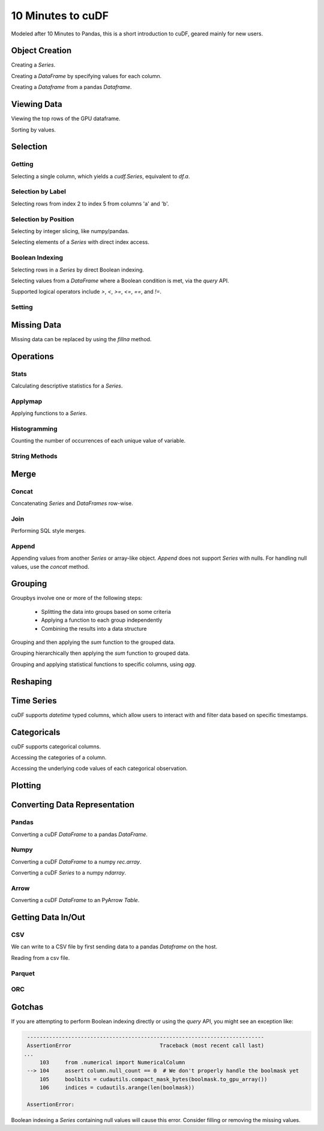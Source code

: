 10 Minutes to cuDF
=======================

Modeled after 10 Minutes to Pandas, this is a short introduction to cuDF, geared mainly for new users.

.. ipython:: python
   :suppress:

   import os
   import numpy as np
   import pandas as pd
   import cudf
   np.random.seed(12)

   #### Portions of this were borrowed from the
   #### cuDF cheatsheet, existing cuDF documentation,
   #### and 10 Minutes to Pandas.
   #### Created November, 2018.


Object Creation
---------------

Creating a `Series`.

.. ipython:: python

    s = cudf.Series([1,2,3,None,4])
    print(s)

Creating a `DataFrame` by specifying values for each column.

.. ipython:: python

    df = cudf.DataFrame([('a', list(range(20))),
    ('b', list(reversed(range(20)))),
    ('c', list(range(20)))])
    print(df)


Creating a `Dataframe` from a pandas `Dataframe`. 

.. ipython:: python

    pdf = pd.DataFrame({'a': [0, 1, 2, 3],'b': [0.1, 0.2, None, 0.3]})
    gdf = cudf.DataFrame.from_pandas(pdf)
    print(gdf)


Viewing Data
-------------

Viewing the top rows of the GPU dataframe.

.. ipython:: python

    print(df.head(2))

Sorting by values.

.. ipython:: python

    print(df.sort_values(by='a', ascending=False))


Selection
------------

Getting
~~~~~~~~~~~~~~

Selecting a single column, which yields a `cudf.Series`, equivalent to `df.a`.

.. ipython:: python

    print(df['a'])



Selection by Label
~~~~~~~~~~~~~~~~~~~~~

Selecting rows from index 2 to index 5 from columns 'a' and 'b'.

.. ipython:: python

    print(df.loc[2:5, ['a', 'b']])



Selection by Position
~~~~~~~~~~~~~~~~~~~~~~

Selecting by integer slicing, like numpy/pandas.

.. ipython:: python

    print(df[3:5])

Selecting elements of a `Series` with direct index access.

.. ipython:: python

    print(s[2])


Boolean Indexing
~~~~~~~~~~~~~~~~~~~~~

Selecting rows in a `Series` by direct Boolean indexing.

.. ipython:: python

    print(df.b[df.b > 15])


Selecting values from a `DataFrame` where a Boolean condition is met, via the `query` API.

.. ipython:: python

    print(df.query("b == 3"))

Supported logical operators include `>`, `<`, `>=`, `<=`, `==`, and `!=`.


Setting
~~~~~~~~~~


Missing Data
------------

Missing data can be replaced by using the `fillna` method.

.. ipython:: python

    print(s.fillna(999))


Operations
------------

Stats
~~~~~~~~~

Calculating descriptive statistics for a `Series`.

.. ipython:: python

    print(s.mean(), s.var(), s.sum_of_squares())


Applymap
~~~~~~~~~

Applying functions to a `Series`.

.. ipython:: python

    def add_ten(num):
        return num + 10

    print(df['a'].applymap(add_ten))


Histogramming
~~~~~~~~~~~~~~~~~~~~~

Counting the number of occurrences of each unique value of variable.

.. ipython:: python

    print(df.a.value_counts())


String Methods
~~~~~~~~~~~~~~~~~~~~~


Merge
------------

Concat
~~~~~~~~~~~~~~~~~~~~~

Concatenating `Series` and `DataFrames` row-wise.

.. ipython:: python

    print(cudf.concat([s, s]))

    print(cudf.concat([df.head(), df.head()], ignore_index=True))


Join
~~~~~~~~~~~~~~~~~~~~~

Performing SQL style merges.

.. ipython:: python

    df_a = cudf.DataFrame()
    df_a['key'] = [0, 1, 2, 3, 4]
    df_a['vals_a'] = [float(i + 10) for i in range(5)]

    df_b = cudf.DataFrame()
    df_b['key'] = [1, 2, 4]
    df_b['vals_b'] = [float(i+10) for i in range(3)]

    df_merged = df_a.merge(df_b, on=['key'], how='left')
    print(df_merged.sort_values('key'))


Append
~~~~~~~~~~~~~~~~~~~~~

Appending values from another `Series` or array-like object. `Append` does not support `Series` with nulls. For handling null values, use the `concat` method.

.. ipython:: python

    print(df.a.head().append(df.b.head()))


Grouping
------------

Groupbys involve one or more of the following steps:

    - Splitting the data into groups based on some criteria
    - Applying a function to each group independently
    - Combining the results into a data structure

.. ipython:: python

    df['agg_col1'] = [1 if x % 2 == 0 else 0 for x in range(len(df))]
    df['agg_col2'] = [1 if x % 3 == 0 else 0 for x in range(len(df))]

Grouping and then applying the `sum` function to the grouped data.


.. ipython:: python

    print(df.groupby('agg_col1').sum())


Grouping hierarchically then applying the `sum` function to grouped data.

.. ipython:: python

    print(df.groupby(['agg_col1', 'agg_col2']).sum())


Grouping and applying statistical functions to specific columns, using `agg`.

.. ipython:: python

    print(df.groupby('agg_col1').agg({'a':'max', 'b':'mean', 'c':'sum'}))


Reshaping
------------


Time Series
------------
cuDF supports `datetime` typed columns, which allow users to interact with and filter data based on specific timestamps.

.. ipython:: python

    import datetime as dt

    date_df = cudf.DataFrame()
    date_df['date'] = pd.date_range('11/20/2018', periods=72, freq='D')
    date_df['value'] = np.random.sample(len(date_df))

    search_date = dt.datetime.strptime('2018-11-23', '%Y-%m-%d')
    print(date_df.query('date <= @search_date'))


Categoricals
------------

cuDF supports categorical columns.

.. ipython:: python

    pdf = pd.DataFrame({"id":[1,2,3,4,5,6], "grade":['a', 'b', 'b', 'a', 'a', 'e']})
    pdf["grade"] = pdf["grade"].astype("category")

    gdf = cudf.DataFrame.from_pandas(pdf)
    print(gdf)


Accessing the categories of a column.

.. ipython:: python

    print(gdf.grade.cat.categories)

Accessing the underlying code values of each categorical observation.

.. ipython:: python

    print(gdf.grade.cat.codes)


Plotting
------------



Converting Data Representation
--------------------------------


Pandas
~~~~~~~~

Converting a cuDF `DataFrame` to a pandas `DataFrame`.

.. ipython:: python

    print(df.head().to_pandas())

Numpy
~~~~~~~~

Converting a cuDF `DataFrame` to a numpy `rec.array`.

.. ipython:: python

    print(df.to_records())

Converting a cuDF `Series` to a numpy `ndarray`.

.. ipython:: python

    print(df['a'].to_array())

Arrow
~~~~~~~~

Converting a cuDF `DataFrame` to an PyArrow `Table`.

.. ipython:: python

    print(df.to_arrow())


Getting Data In/Out
------------------------


CSV
~~~~

We can write to a CSV file by first sending data to a pandas `Dataframe` on the host.

.. ipython:: python

    df.to_pandas().to_csv('foo.txt', index=False)


Reading from a csv file. 

.. ipython:: python

    df = cudf.read_csv('foo.txt', delimiter=',',
            names=['a', 'b', 'c', 'a1', 'a2'],
            dtype=['int64', 'int64', 'int64', 'int64', 'int64'],
            skiprows=1)
    print(df)


Parquet
~~~~~~~~~


ORC
~~~~~~~~~




Gotchas
--------

If you are attempting to perform Boolean indexing directly or using the `query` API, you might see an exception like:

.. code-block:: python

    ---------------------------------------------------------------------------
    AssertionError                            Traceback (most recent call last)
   ...
        103     from .numerical import NumericalColumn
    --> 104     assert column.null_count == 0  # We don't properly handle the boolmask yet
        105     boolbits = cudautils.compact_mask_bytes(boolmask.to_gpu_array())
        106     indices = cudautils.arange(len(boolmask))

    AssertionError: 

Boolean indexing a `Series` containing null values will cause this error. Consider filling or removing the missing values.
